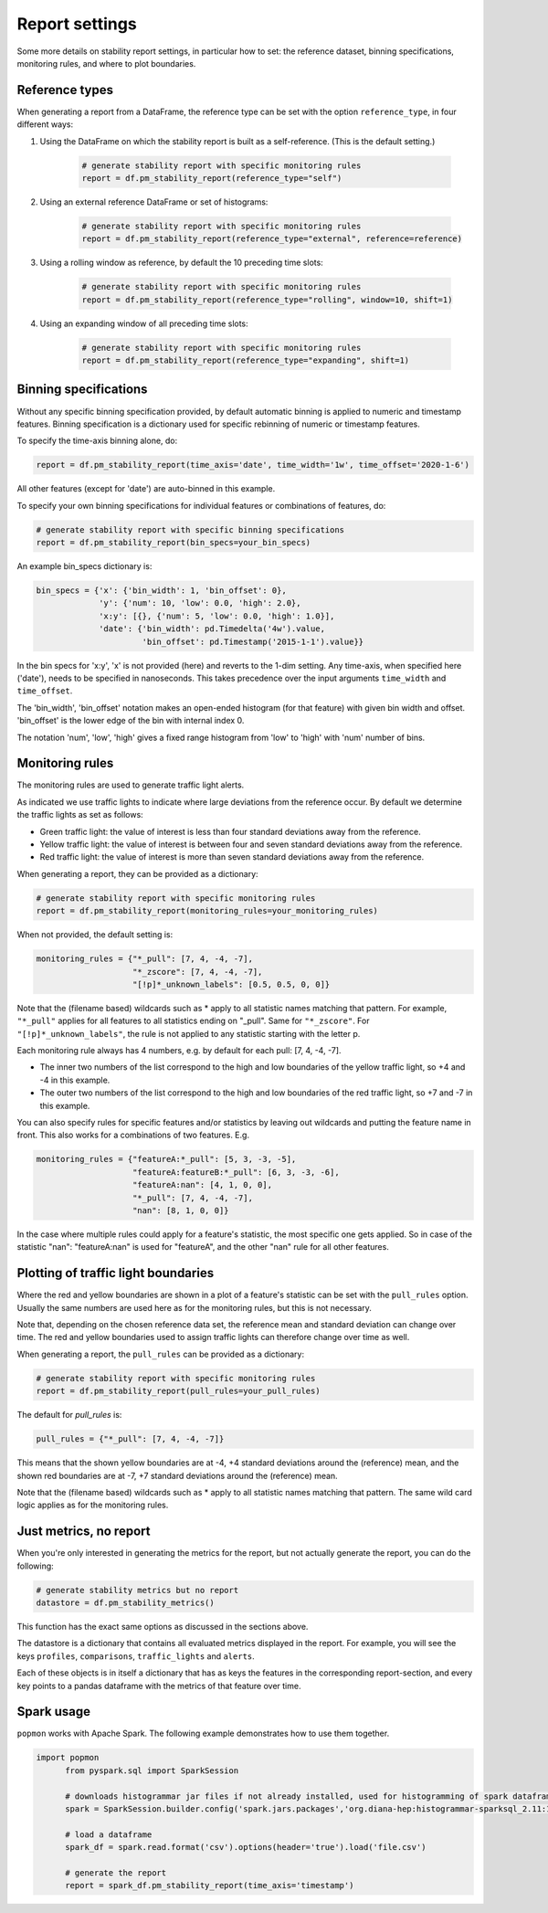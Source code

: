 ===============
Report settings
===============

Some more details on stability report settings, in particular how to set:
the reference dataset, binning specifications, monitoring rules, and where to plot boundaries.


Reference types
---------------

When generating a report from a DataFrame, the reference type can be set with the option ``reference_type``,
in four different ways:

1. Using the DataFrame on which the stability report is built as a self-reference. (This is the default setting.)

    .. code-block:: python

      # generate stability report with specific monitoring rules
      report = df.pm_stability_report(reference_type="self")

2. Using an external reference DataFrame or set of histograms:

    .. code-block:: python

      # generate stability report with specific monitoring rules
      report = df.pm_stability_report(reference_type="external", reference=reference)

3. Using a rolling window as reference, by default the 10 preceding time slots:

    .. code-block:: python

      # generate stability report with specific monitoring rules
      report = df.pm_stability_report(reference_type="rolling", window=10, shift=1)

4. Using an expanding window of all preceding time slots:

    .. code-block:: python

      # generate stability report with specific monitoring rules
      report = df.pm_stability_report(reference_type="expanding", shift=1)


Binning specifications
----------------------

Without any specific binning specification provided, by default automatic binning is applied to numeric and timestamp
features. Binning specification is a dictionary used for specific rebinning of numeric or timestamp features.

To specify the time-axis binning alone, do:

.. code-block:: python

  report = df.pm_stability_report(time_axis='date', time_width='1w', time_offset='2020-1-6')

All other features (except for 'date') are auto-binned in this example.

To specify your own binning specifications for individual features or combinations of features, do:

.. code-block:: python

  # generate stability report with specific binning specifications
  report = df.pm_stability_report(bin_specs=your_bin_specs)

An example bin_specs dictionary is:

.. code-block:: python

    bin_specs = {'x': {'bin_width': 1, 'bin_offset': 0},
                 'y': {'num': 10, 'low': 0.0, 'high': 2.0},
                 'x:y': [{}, {'num': 5, 'low': 0.0, 'high': 1.0}],
                 'date': {'bin_width': pd.Timedelta('4w').value,
                          'bin_offset': pd.Timestamp('2015-1-1').value}}

In the bin specs for 'x:y', 'x' is not provided (here) and reverts to the 1-dim setting.
Any time-axis, when specified here ('date'), needs to be specified in nanoseconds. This takes precedence over
the input arguments ``time_width`` and ``time_offset``.

The 'bin_width', 'bin_offset' notation makes an open-ended histogram (for that feature) with given bin width
and offset. 'bin_offset' is the lower edge of the bin with internal index 0.

The notation 'num', 'low', 'high' gives a fixed range histogram from 'low' to 'high' with 'num'
number of bins.



Monitoring rules
----------------

The monitoring rules are used to generate traffic light alerts.

As indicated we use traffic lights to indicate where large deviations from the reference occur.
By default we determine the traffic lights as set as follows:

* Green traffic light: the value of interest is less than four standard deviations away from the reference.
* Yellow traffic light: the value of interest is between four and seven standard deviations away from the reference.
* Red traffic light: the value of interest is more than seven standard deviations away from the reference.

When generating a report, they can be provided as a dictionary:

.. code-block:: python

  # generate stability report with specific monitoring rules
  report = df.pm_stability_report(monitoring_rules=your_monitoring_rules)

When not provided, the default setting is:

.. code-block:: python

    monitoring_rules = {"*_pull": [7, 4, -4, -7],
                        "*_zscore": [7, 4, -4, -7],
                        "[!p]*_unknown_labels": [0.5, 0.5, 0, 0]}

Note that the (filename based) wildcards such as * apply to all statistic names matching that pattern.
For example, ``"*_pull"`` applies for all features to all statistics ending on "_pull". Same for ``"*_zscore"``.
For ``"[!p]*_unknown_labels"``, the rule is not applied to any statistic starting with the letter p.

Each monitoring rule always has 4 numbers, e.g. by default for each pull: [7, 4, -4, -7].

* The inner two numbers of the list correspond to the high and low boundaries of the yellow traffic light,
  so +4 and -4 in this example.
* The outer two numbers of the list correspond to the high and low boundaries of the red traffic light,
  so +7 and -7 in this example.

You can also specify rules for specific features and/or statistics by leaving out wildcards and putting the
feature name in front. This also works for a combinations of two features. E.g.

.. code-block:: python

    monitoring_rules = {"featureA:*_pull": [5, 3, -3, -5],
                        "featureA:featureB:*_pull": [6, 3, -3, -6],
                        "featureA:nan": [4, 1, 0, 0],
                        "*_pull": [7, 4, -4, -7],
                        "nan": [8, 1, 0, 0]}

In the case where multiple rules could apply for a feature's statistic, the most specific one gets applied.
So in case of the statistic "nan": "featureA:nan" is used for "featureA", and the other "nan" rule
for all other features.


Plotting of traffic light boundaries
------------------------------------

Where the red and yellow boundaries are shown in a plot of a feature's statistic can be set with the
``pull_rules`` option. Usually the same numbers are used here as for the monitoring rules, but this is
not necessary.

Note that, depending on the chosen reference data set, the reference mean and standard deviation can change
over time. The red and yellow boundaries used to assign traffic lights can therefore change over
time as well.

When generating a report, the ``pull_rules`` can be provided as a dictionary:

.. code-block:: python

  # generate stability report with specific monitoring rules
  report = df.pm_stability_report(pull_rules=your_pull_rules)

The default for `pull_rules` is:

.. code-block:: python

    pull_rules = {"*_pull": [7, 4, -4, -7]}

This means that the shown yellow boundaries are at -4, +4 standard deviations around the (reference) mean,
and the shown red boundaries are at -7, +7 standard deviations around the (reference) mean.

Note that the (filename based) wildcards such as * apply to all statistic names matching that pattern.
The same wild card logic applies as for the monitoring rules.


Just metrics, no report
-----------------------

When you're only interested in generating the metrics for the report, but not actually generate the report,
you can do the following:

.. code-block:: python

  # generate stability metrics but no report
  datastore = df.pm_stability_metrics()

This function has the exact same options as discussed in the sections above.

The datastore is a dictionary that contains all evaluated metrics displayed in the report.
For example, you will see the keys ``profiles``, ``comparisons``, ``traffic_lights`` and ``alerts``.

Each of these objects is in itself a dictionary that has as keys the features in the corresponding report-section,
and every key points to a pandas dataframe with the metrics of that feature over time.

Spark usage
-----------

``popmon`` works with Apache Spark. The following example demonstrates how to use them together.

.. code-block:: python

  import popmon
	from pyspark.sql import SparkSession

	# downloads histogrammar jar files if not already installed, used for histogramming of spark dataframe
	spark = SparkSession.builder.config('spark.jars.packages','org.diana-hep:histogrammar-sparksql_2.11:1.0.4').getOrCreate()

	# load a dataframe
	spark_df = spark.read.format('csv').options(header='true').load('file.csv')

	# generate the report
	report = spark_df.pm_stability_report(time_axis='timestamp')

